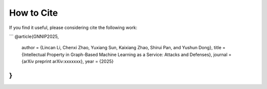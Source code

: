 How to Cite
===========
If you find it useful, please considering cite the following work:

```
@article{GNNIP2025,
    author  = {Lincan Li, Chenxi Zhao, Yuxiang Sun, Kaixiang Zhao, Shirui Pan, and Yushun Dong},
    title   = {Intellectual Property in Graph-Based Machine Learning as a Service: Attacks and Defenses},
    journal = {arXiv preprint arXiv:xxxxxxx},
    year    = {2025}
}
```
